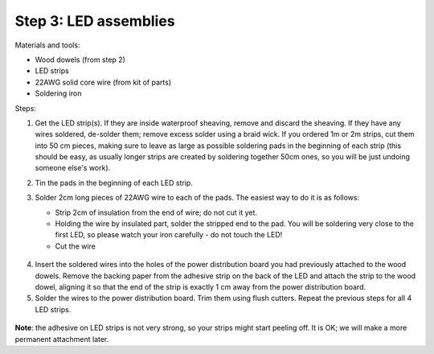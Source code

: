 Step 3: LED assemblies
==============

Materials and tools:

* Wood dowels (from step 2)

* LED strips

* 22AWG solid core wire (from kit of parts)

* Soldering iron

Steps:

1. Get the LED strip(s). If they are inside waterproof sheaving, remove and
   discard the sheaving. If they have any wires soldered, de-solder them; remove
   excess solder using a braid wick. If you ordered 1m or 2m strips, cut them into
   50 cm pieces, making sure to leave as large as possible soldering pads in the
   beginning of each strip (this should be easy, as usually longer strips are
   created by soldering together 50cm ones, so you will be just undoing someone
   else's work).

2. Tin the pads in the beginning of each LED strip.

3. Solder 2cm long pieces of 22AWG wire to each of the pads. The easiest way to
   do it is as follows:

   * Strip 2cm of insulation from the end of wire; do not cut it yet.

   * Holding the wire by insulated part, solder the stripped end to the pad.
     You will be soldering very close to the first LED, so please watch your
     iron carefully - do not touch the LED!

   * Cut the wire

   .. figure:: images/led-1.jpg
      :alt: Soldering wire to LED strip
      :width: 80%

  .. figure:: images/led-2.jpg
     :alt: Soldering wire to LED strip
     :width: 80%

4.  Insert the soldered wires into the holes of the power distribution board you
    had previously attached to the wood dowels.
    Remove the backing paper from the adhesive strip on the back of the LED and
    attach the strip to the wood dowel, aligning it so that the
    end of the strip is exactly 1 cm away from the power distribution board.

5. Solder the wires to the power distribution board. Trim them using flush cutters.
   Repeat the previous steps for all 4 LED strips.

.. figure:: images/led-3.jpg
  :alt: Soldering wire to LED strip
  :width: 80%

  .. figure:: images/led-4.jpg
    :alt: Soldering wire to LED strip
    :width: 80%


**Note**: the adhesive on LED strips is not very strong, so your strips might
start peeling off. It is OK; we will make a more permanent attachment later.
